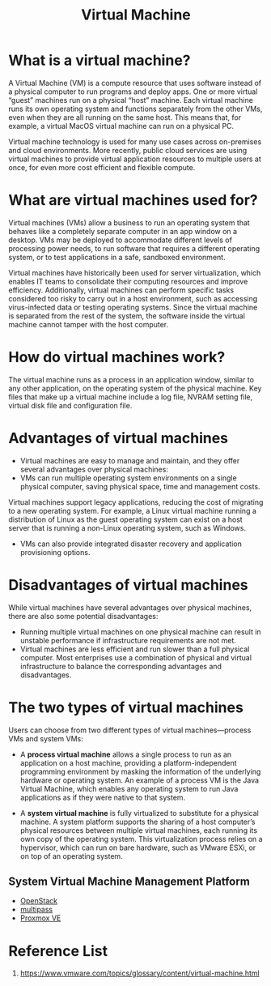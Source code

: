 :PROPERTIES:
:ID:       605f9bc6-7c2d-4ce0-91d3-b001f279323e
:END:
#+title: Virtual Machine
#+filetags: Virtual Machine

* What is a virtual machine?
A Virtual Machine (VM) is a compute resource that uses software instead of a physical computer to run programs and deploy apps. One or more virtual “guest” machines run on a physical “host” machine.  Each virtual machine runs its own operating system and functions separately from the other VMs, even when they are all running on the same host. This means that, for example, a virtual MacOS virtual machine can run on a physical PC.

Virtual machine technology is used for many use cases across on-premises and cloud environments. More recently, public cloud services are using virtual machines to provide virtual application resources to multiple users at once, for even more cost efficient and flexible compute.

* What are virtual machines used for?
Virtual machines (VMs) allow a business to run an operating system that behaves like a completely separate computer in an app window on a desktop. VMs may be deployed to accommodate different levels of processing power needs, to run software that requires a different operating system, or to test applications in a safe, sandboxed environment.

Virtual machines have historically been used for server virtualization, which enables IT teams to consolidate their computing resources and improve efficiency. Additionally, virtual machines can perform specific tasks considered too risky to carry out in a host environment, such as accessing virus-infected data or testing operating systems. Since the virtual machine is separated from the rest of the system, the software inside the virtual machine cannot tamper with the host computer.

* How do virtual machines work?
The virtual machine runs as a process in an application window, similar to any other application, on the operating system of the physical machine. Key files that make up a virtual machine include a log file, NVRAM setting file, virtual disk file and configuration file.

* Advantages of virtual machines
+ Virtual machines are easy to manage and maintain, and they offer several advantages over physical machines:
+ VMs can run multiple operating system environments on a single physical computer, saving physical space, time and management costs.
Virtual machines support legacy applications, reducing the cost of migrating to a new operating system. For example, a Linux virtual machine running a distribution of Linux as the guest operating system can exist on a host server that is running a non-Linux operating system, such as Windows.
+ VMs can also provide integrated disaster recovery and application provisioning options.

* Disadvantages of virtual machines
While virtual machines have several advantages over physical machines, there are also some potential disadvantages:

+ Running multiple virtual machines on one physical machine can result in unstable performance if infrastructure requirements are not met.
+ Virtual machines are less efficient and run slower than a full physical computer. Most enterprises use a combination of physical and virtual infrastructure to balance the corresponding advantages and disadvantages.

* The two types of virtual machines
Users can choose from two different types of virtual machines—process VMs and system VMs:

+ A *process virtual machine* allows a single process to run as an application on a host machine, providing a platform-independent programming environment by masking the information of the underlying hardware or operating system. An example of a process VM is the Java Virtual Machine, which enables any operating system to run Java applications as if they were native to that system.

+ A *system virtual machine* is fully virtualized to substitute for a physical machine. A system platform supports the sharing of a host computer’s physical resources between multiple virtual machines, each running its own copy of the operating system. This virtualization process relies on a hypervisor, which can run on bare hardware, such as VMware ESXi, or on top of an operating system.

** System Virtual Machine Management Platform
+ [[id:cf2c18b4-f9a0-412f-825f-11a0e837dab5][OpenStack]]
+ [[id:e6303bdc-b166-486e-8e76-f45b619a376b][multipass]]
+ [[id:77bd7428-f1ee-4306-8d5a-62f38134dfc5][Proxmox VE]]

* Reference List
1. https://www.vmware.com/topics/glossary/content/virtual-machine.html
